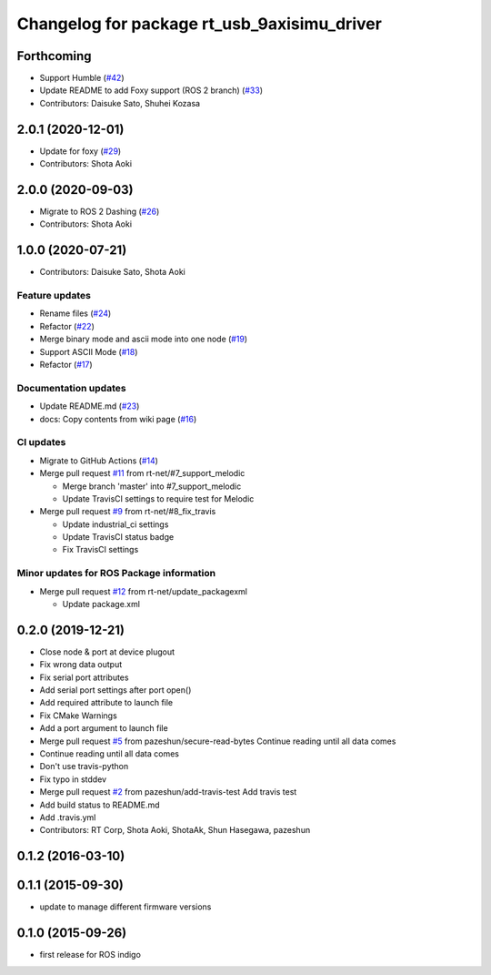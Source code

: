 ^^^^^^^^^^^^^^^^^^^^^^^^^^^^^^^^^^^^^^^^^^^^
Changelog for package rt_usb_9axisimu_driver
^^^^^^^^^^^^^^^^^^^^^^^^^^^^^^^^^^^^^^^^^^^^

Forthcoming
-----------
* Support Humble (`#42 <https://github.com/rt-net/rt_usb_9axisimu_driver/issues/42>`_)
* Update README to add Foxy support (ROS 2 branch) (`#33 <https://github.com/rt-net/rt_usb_9axisimu_driver/issues/33>`_)
* Contributors: Daisuke Sato, Shuhei Kozasa

2.0.1 (2020-12-01)
------------------
* Update for foxy (`#29 <https://github.com/rt-net/rt_usb_9axisimu_driver/issues/29>`_)
* Contributors: Shota Aoki

2.0.0 (2020-09-03)
------------------
* Migrate to ROS 2 Dashing (`#26 <https://github.com/rt-net/rt_usb_9axisimu_driver/issues/26>`_)
* Contributors: Shota Aoki

1.0.0 (2020-07-21)
------------------
* Contributors: Daisuke Sato, Shota Aoki

Feature updates
^^^^^^^^^^^^^^^
* Rename files (`#24 <https://github.com/rt-net/rt_usb_9axisimu_driver/issues/24>`_)
* Refactor (`#22 <https://github.com/rt-net/rt_usb_9axisimu_driver/issues/22>`_)
* Merge binary mode and ascii mode into one node (`#19 <https://github.com/rt-net/rt_usb_9axisimu_driver/issues/19>`_)
* Support ASCII Mode (`#18 <https://github.com/rt-net/rt_usb_9axisimu_driver/issues/18>`_)
* Refactor (`#17 <https://github.com/rt-net/rt_usb_9axisimu_driver/issues/17>`_)

Documentation updates
^^^^^^^^^^^^^^^^^^^^^
* Update README.md (`#23 <https://github.com/rt-net/rt_usb_9axisimu_driver/issues/23>`_)
* docs: Copy contents from wiki page (`#16 <https://github.com/rt-net/rt_usb_9axisimu_driver/issues/16>`_)


CI updates
^^^^^^^^^^^^^^
* Migrate to GitHub Actions (`#14 <https://github.com/rt-net/rt_usb_9axisimu_driver/issues/14>`_)
* Merge pull request `#11 <https://github.com/rt-net/rt_usb_9axisimu_driver/issues/11>`_ from rt-net/#7_support_melodic

  * Merge branch 'master' into #7_support_melodic
  * Update TravisCI settings to require test for Melodic
* Merge pull request `#9 <https://github.com/rt-net/rt_usb_9axisimu_driver/issues/9>`_ from rt-net/#8_fix_travis

  * Update industrial_ci settings
  * Update TravisCI status badge
  * Fix TravisCI settings

Minor updates for ROS Package information
^^^^^^^^^^^^^^^^^^^^^^^^^^^^^^^^^^^
* Merge pull request `#12 <https://github.com/rt-net/rt_usb_9axisimu_driver/issues/12>`_ from rt-net/update_packagexml

  * Update package.xml


0.2.0 (2019-12-21)
------------------
* Close node & port at device plugout
* Fix wrong data output
* Fix serial port attributes
* Add serial port settings after port open()
* Add required attribute to launch file
* Fix CMake Warnings
* Add a port argument to launch file
* Merge pull request `#5 <https://github.com/Tiryoh/rt_usb_9axisimu_driver/issues/5>`_ from pazeshun/secure-read-bytes
  Continue reading until all data comes
* Continue reading until all data comes
* Don't use travis-python
* Fix typo in stddev
* Merge pull request `#2 <https://github.com/Tiryoh/rt_usb_9axisimu_driver/issues/2>`_ from pazeshun/add-travis-test
  Add travis test
* Add build status to README.md
* Add .travis.yml
* Contributors: RT Corp, Shota Aoki, ShotaAk, Shun Hasegawa, pazeshun

0.1.2 (2016-03-10)
-----------

0.1.1 (2015-09-30)
-----------
* update to manage different firmware versions

0.1.0 (2015-09-26)
-----------
* first release for ROS indigo
